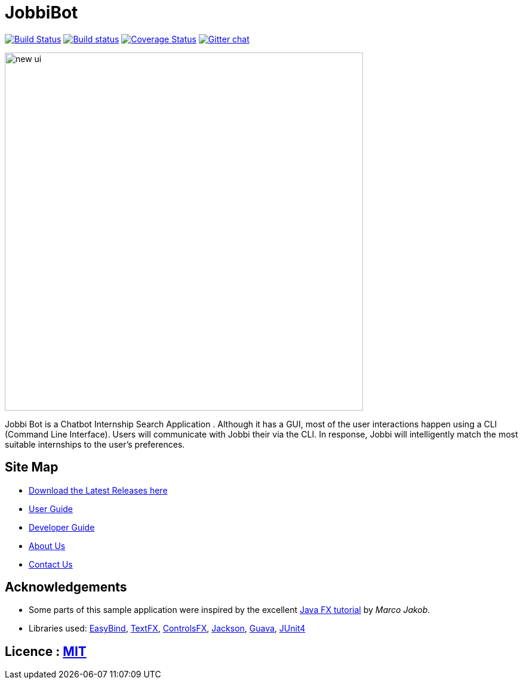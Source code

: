 = JobbiBot
ifdef::env-github,env-browser[:relfileprefix: docs/]


https://travis-ci.org/CS2103JAN2018-F11-B3/main[image:https://travis-ci.org/se-edu/addressbook-level4.svg?branch=master[Build Status]]
https://ci.appveyor.com/project/damithc/addressbook-level4[image:https://ci.appveyor.com/api/projects/status/3boko2x2vr5cc3w2?svg=true[Build status]]
https://coveralls.io/github/se-edu/addressbook-level4?branch=master[image:https://coveralls.io/repos/github/se-edu/addressbook-level4/badge.svg?branch=master[Coverage Status]]
https://gitter.im/se-edu/Lobby[image:https://badges.gitter.im/se-edu/Lobby.svg[Gitter chat]]

ifdef::env-github[]
image::docs/images/new_ui.png[width="600"]
endif::[]

ifndef::env-github[]
image::images/new_ui.png[width="600"]
endif::[]

Jobbi Bot is a Chatbot Internship Search Application . Although it has a GUI, most of the user interactions happen using a CLI (Command Line Interface).
Users will communicate with Jobbi their  via the CLI. In response, Jobbi will intelligently match the most suitable internships to the user's preferences.

== Site Map
* https://github.com/CS2103JAN2018-F11-B3/main/releases[Download the Latest Releases here]
* <<UserGuide#, User Guide>>
* <<DeveloperGuide#, Developer Guide>>
* <<AboutUs#, About Us>>
* <<ContactUs#, Contact Us>>

== Acknowledgements

* Some parts of this sample application were inspired by the excellent http://code.makery.ch/library/javafx-8-tutorial/[Java FX tutorial] by
_Marco Jakob_.
* Libraries used: https://github.com/TomasMikula/EasyBind[EasyBind], https://github.com/TestFX/TestFX[TextFX], https://bitbucket.org/controlsfx/controlsfx/[ControlsFX], https://github.com/FasterXML/jackson[Jackson], https://github.com/google/guava[Guava], https://github.com/junit-team/junit4[JUnit4]

== Licence : link:LICENSE[MIT]
